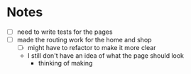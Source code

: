 * Notes

- [ ] need to write tests for the pages
- [ ] made the routing work for the home and shop
  - [ ] might have to refactor to make it more clear
  - I still don't have an idea of what the page should look
    - thinking of making
